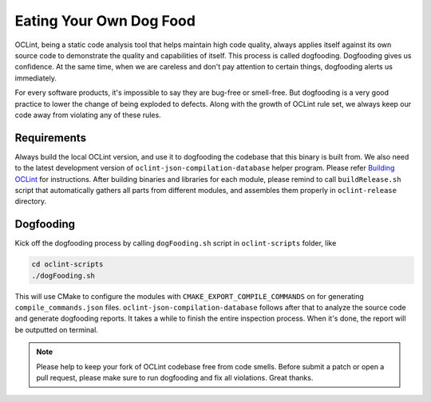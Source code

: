 Eating Your Own Dog Food
========================

OCLint, being a static code analysis tool that helps maintain high code quality, always applies itself against its own source code to demonstrate the quality and capabilities of itself. This process is called dogfooding. Dogfooding gives us confidence. At the same time, when we are careless and don't pay attention to certain things, dogfooding alerts us immediately.

For every software products, it's impossible to say they are bug-free or smell-free. But dogfooding is a very good practice to lower the change of being exploded to defects. Along with the growth of OCLint rule set, we always keep our code away from violating any of these rules.

Requirements
------------

Always build the local OCLint version, and use it to dogfooding the codebase that this binary is built from. We also need to the latest development version of ``oclint-json-compilation-database`` helper program. Please refer `Building OCLint <../intro/build.html>`_ for instructions. After building binaries and libraries for each module, please remind to call ``buildRelease.sh`` script that automatically gathers all parts from different modules, and assembles them properly in ``oclint-release`` directory.

Dogfooding
----------

Kick off the dogfooding process by calling ``dogFooding.sh`` script in ``oclint-scripts`` folder, like

.. code-block:: bash

    cd oclint-scripts
    ./dogFooding.sh

This will use CMake to configure the modules with ``CMAKE_EXPORT_COMPILE_COMMANDS`` on for generating ``compile_commands.json`` files. ``oclint-json-compilation-database`` follows after that to analyze the source code and generate dogfooding reports. It takes a while to finish the entire inspection process. When it's done, the report will be outputted on terminal.

.. note::

    Please help to keep your fork of OCLint codebase free from code smells. Before submit a patch or open a pull request, please make sure to run dogfooding and fix all violations. Great thanks.
